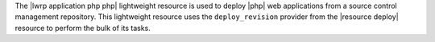 .. The contents of this file are included in multiple topics.
.. This file should not be changed in a way that hinders its ability to appear in multiple documentation sets.

The |lwrp application php php| lightweight resource is used to deploy |php| web applications from a source control management repository. This lightweight resource uses the ``deploy_revision`` provider from the |resource deploy| resource to perform the bulk of its tasks.
